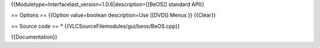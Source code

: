 {{Moduletype=Interfacelast_version=1.0.6|description=[[BeOS]] standard
API}}

== Options == {{Option value=boolean description=Use [[DVD]] Menus }}
{{Clear}}

== Source code == \* {{VLCSourceFilemodules/gui/beos/BeOS.cpp}}

{{Documentation}}
